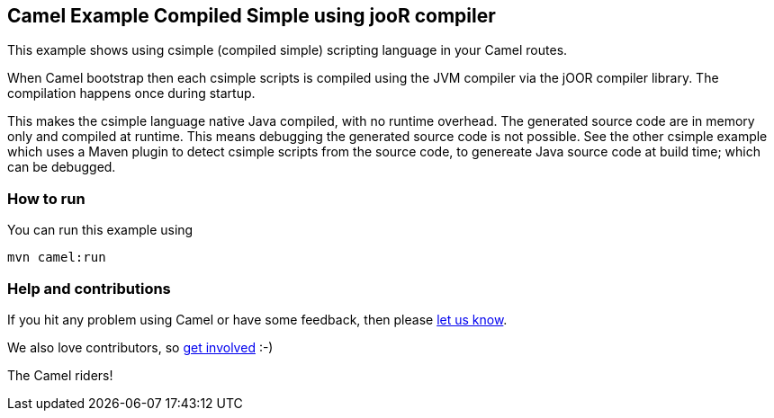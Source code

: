 == Camel Example Compiled Simple using jooR compiler

This example shows using csimple (compiled simple) scripting language in your Camel routes.

When Camel bootstrap then each csimple scripts is compiled using the JVM compiler via the jOOR compiler library. The compilation happens once during startup.

This makes the csimple language native Java compiled, with no runtime overhead.
The generated source code are in memory only and compiled at runtime. This means debugging the generated source code is not possible. See the other csimple example which uses a Maven plugin to detect csimple scripts from the source code, to genereate Java source code at build time; which can be debugged.


=== How to run

You can run this example using

    mvn camel:run   

=== Help and contributions

If you hit any problem using Camel or have some feedback, then please
https://camel.apache.org/support.html[let us know].

We also love contributors, so
https://camel.apache.org/contributing.html[get involved] :-)

The Camel riders!
